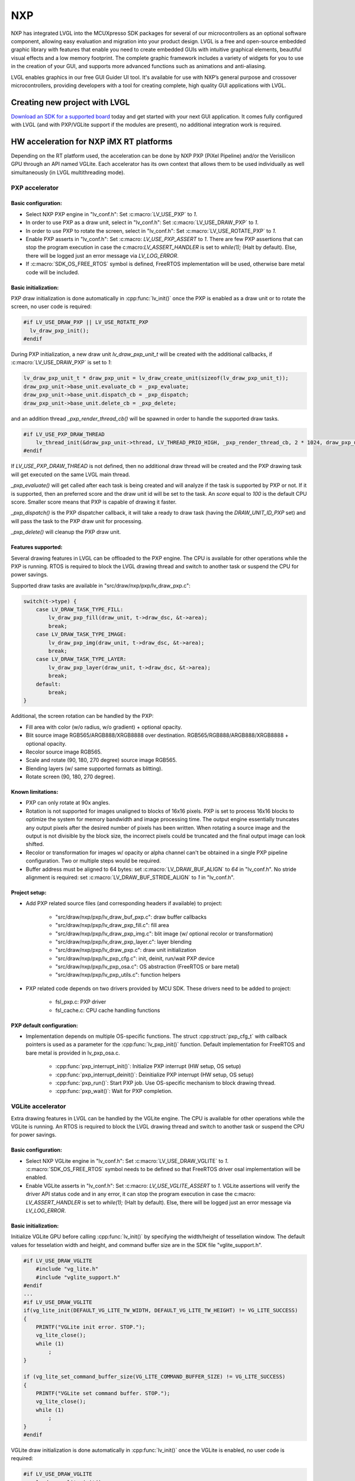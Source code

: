 ===
NXP
===

NXP has integrated LVGL into the MCUXpresso SDK packages for several of our
microcontrollers as an optional software component, allowing easy evaluation and
migration into your product design. LVGL is a free and open-source embedded
graphic library with features that enable you need to create embedded GUIs with
intuitive graphical elements, beautiful visual effects and a low memory
footprint. The complete graphic framework includes a variety of widgets for you
to use in the creation of your GUI, and supports more advanced functions such as
animations and anti-aliasing.

LVGL enables graphics in our free GUI Guider UI tool. It's available for use
with NXP’s general purpose and crossover microcontrollers, providing developers
with a tool for creating complete, high quality GUI applications with LVGL.

Creating new project with LVGL
------------------------------

`Download an SDK for a supported board <https://www.nxp.com/design/software/embedded-software/littlevgl-open-source-graphics-library:LITTLEVGL-OPEN-SOURCE-GRAPHICS-LIBRARY?&tid=vanLITTLEVGL-OPEN-SOURCE-GRAPHICS-LIBRARY>`__
today and get started with your next GUI application. It comes fully configured
with LVGL (and with PXP/VGLite support if the modules are present), no
additional integration work is required.

HW acceleration for NXP iMX RT platforms
----------------------------------------

Depending on the RT platform used, the acceleration can be done by NXP PXP
(PiXel Pipeline) and/or the Verisilicon GPU through an API named VGLite. Each
accelerator has its own context that allows them to be used individually as well
simultaneously (in LVGL multithreading mode).

PXP accelerator
~~~~~~~~~~~~~~~
Basic configuration:
^^^^^^^^^^^^^^^^^^^^

- Select NXP PXP engine in "lv_conf.h": Set :c:macro:`LV_USE_PXP` to `1`.
- In order to use PXP as a draw unit, select in "lv_conf.h": Set :c:macro:`LV_USE_DRAW_PXP` to `1`.
- In order to use PXP to rotate the screen, select in "lv_conf.h": Set :c:macro:`LV_USE_ROTATE_PXP` to `1`.
- Enable PXP asserts in "lv_conf.h": Set :c:macro: `LV_USE_PXP_ASSERT` to `1`.
  There are few PXP assertions that can stop the program execution in case the
  c:macro:`LV_ASSERT_HANDLER` is set to `while(1);` (Halt by default). Else,
  there will be logged just an error message via `LV_LOG_ERROR`.
- If :c:macro:`SDK_OS_FREE_RTOS` symbol is defined, FreeRTOS implementation
  will be used, otherwise bare metal code will be included.

Basic initialization:
^^^^^^^^^^^^^^^^^^^^^

PXP draw initialization is done automatically in :cpp:func:`lv_init()` once the
PXP is enabled as a draw unit or to rotate the screen, no user code is required:

.. code-block:: c

  #if LV_USE_DRAW_PXP || LV_USE_ROTATE_PXP
    lv_draw_pxp_init();
  #endif

During PXP initialization, a new draw unit `lv_draw_pxp_unit_t` will be created
with the additional callbacks, if :c:macro:`LV_USE_DRAW_PXP` is set to `1`:

.. code-block:: c

    lv_draw_pxp_unit_t * draw_pxp_unit = lv_draw_create_unit(sizeof(lv_draw_pxp_unit_t));
    draw_pxp_unit->base_unit.evaluate_cb = _pxp_evaluate;
    draw_pxp_unit->base_unit.dispatch_cb = _pxp_dispatch;
    draw_pxp_unit->base_unit.delete_cb = _pxp_delete;


and an addition thread `_pxp_render_thread_cb()` will be spawned in order to
handle the supported draw tasks.

.. code-block:: c

    #if LV_USE_PXP_DRAW_THREAD
        lv_thread_init(&draw_pxp_unit->thread, LV_THREAD_PRIO_HIGH, _pxp_render_thread_cb, 2 * 1024, draw_pxp_unit);
    #endif

If `LV_USE_PXP_DRAW_THREAD` is not defined, then no additional draw thread will be created
and the PXP drawing task will get executed on the same LVGL main thread.

`_pxp_evaluate()` will get called after each task is being created and will
analyze if the task is supported by PXP or not. If it is supported, then an
preferred score and the draw unit id will be set to the task. An `score` equal
to `100` is the default CPU score. Smaller score means that PXP is capable of
drawing it faster.

`_pxp_dispatch()` is the PXP dispatcher callback, it will take a ready to draw
task (having the `DRAW_UNIT_ID_PXP` set) and will pass the task to the PXP draw
unit for processing.

`_pxp_delete()` will cleanup the PXP draw unit.


Features supported:
^^^^^^^^^^^^^^^^^^^

Several drawing features in LVGL can be offloaded to the PXP engine. The CPU is
available for other operations while the PXP is running. RTOS is required to
block the LVGL drawing thread and switch to another task or suspend the CPU for
power savings.

Supported draw tasks are available in "src/draw/nxp/pxp/lv_draw_pxp.c":

.. code-block:: c

    switch(t->type) {
        case LV_DRAW_TASK_TYPE_FILL:
            lv_draw_pxp_fill(draw_unit, t->draw_dsc, &t->area);
            break;
        case LV_DRAW_TASK_TYPE_IMAGE:
            lv_draw_pxp_img(draw_unit, t->draw_dsc, &t->area);
            break;
        case LV_DRAW_TASK_TYPE_LAYER:
            lv_draw_pxp_layer(draw_unit, t->draw_dsc, &t->area);
            break;
        default:
            break;
    }

Additional, the screen rotation can be handled by the PXP:

.. code-block::c

  void lv_draw_pxp_rotate(const void * src_buf, void * dest_buf, int32_t src_width, int32_t src_height,
                          int32_t src_stride, int32_t dest_stride, lv_display_rotation_t rotation,
                          lv_color_format_t cf);

- Fill area with color (w/o radius, w/o gradient) + optional opacity.
- Blit source image RGB565/ARGB888/XRGB8888 over destination.
  RGB565/RGB888/ARGB888/XRGB8888 + optional opacity.
- Recolor source image RGB565.
- Scale and rotate (90, 180, 270 degree) source image RGB565.
- Blending layers (w/ same supported formats as blitting).
- Rotate screen (90, 180, 270 degree).


Known limitations:
^^^^^^^^^^^^^^^^^^

- PXP can only rotate at 90x angles.
- Rotation is not supported for images unaligned to blocks of 16x16 pixels. PXP
  is set to process 16x16 blocks to optimize the system for memory bandwidth and
  image processing time. The output engine essentially truncates any output
  pixels after the desired number of pixels has been written. When rotating a
  source image and the output is not divisible by the block size, the incorrect
  pixels could be truncated and the final output image can look shifted.
- Recolor or transformation for images w/ opacity or alpha channel can't be
  obtained in a single PXP pipeline configuration. Two or multiple steps would
  be required.
- Buffer address must be aligned to 64 bytes: set :c:macro:`LV_DRAW_BUF_ALIGN`
  to `64` in "lv_conf.h".
  No stride alignment is required: set :c:macro:`LV_DRAW_BUF_STRIDE_ALIGN` to
  `1` in "lv_conf.h".

Project setup:
^^^^^^^^^^^^^^

- Add PXP related source files (and corresponding headers if available) to
  project:

   - "src/draw/nxp/pxp/lv_draw_buf_pxp.c": draw buffer callbacks
   - "src/draw/nxp/pxp/lv_draw_pxp_fill.c": fill area
   - "src/draw/nxp/pxp/lv_draw_pxp_img.c": blit image (w/ optional recolor or
     transformation)
   - "src/draw/nxp/pxp/lv_draw_pxp_layer.c": layer blending
   - "src/draw/nxp/pxp/lv_draw_pxp.c": draw unit initialization
   - "src/draw/nxp/pxp/lv_pxp_cfg.c": init, deinit, run/wait PXP device
   - "src/draw/nxp/pxp/lv_pxp_osa.c": OS abstraction (FreeRTOS or bare metal)
   - "src/draw/nxp/pxp/lv_pxp_utils.c": function helpers

- PXP related code depends on two drivers provided by MCU SDK. These drivers
  need to be added to project:

   - fsl_pxp.c: PXP driver
   - fsl_cache.c: CPU cache handling functions


PXP default configuration:
^^^^^^^^^^^^^^^^^^^^^^^^^^

- Implementation depends on multiple OS-specific functions. The struct
  :cpp:struct:`pxp_cfg_t` with callback pointers is used as a parameter for the
  :cpp:func:`lv_pxp_init()` function. Default implementation for FreeRTOS and
  bare metal is provided in lv_pxp_osa.c.

   - :cpp:func:`pxp_interrupt_init()`: Initialize PXP interrupt (HW setup,
     OS setup)
   - :cpp:func:`pxp_interrupt_deinit()`: Deinitialize PXP interrupt (HW setup,
     OS setup)
   - :cpp:func:`pxp_run()`: Start PXP job. Use OS-specific mechanism to block
     drawing thread.
   - :cpp:func:`pxp_wait()`: Wait for PXP completion.


VGLite accelerator
~~~~~~~~~~~~~~~~~~

Extra drawing features in LVGL can be handled by the VGLite engine. The
CPU is available for other operations while the VGLite is running. An
RTOS is required to block the LVGL drawing thread and switch to another
task or suspend the CPU for power savings.


Basic configuration:
^^^^^^^^^^^^^^^^^^^^

- Select NXP VGLite engine in "lv_conf.h": Set :c:macro:`LV_USE_DRAW_VGLITE` to
  `1`. :c:macro:`SDK_OS_FREE_RTOS` symbol needs to be defined so that FreeRTOS
  driver osal implementation will be enabled.
- Enable VGLite asserts in "lv_conf.h": Set :c:macro: `LV_USE_VGLITE_ASSERT` to
  `1`.
  VGLite assertions will verify the driver API status code and in any error, it
  can stop the program execution in case the c:macro: `LV_ASSERT_HANDLER` is set
  to `while(1);` (Halt by default). Else, there will be logged just an error
  message via `LV_LOG_ERROR`.

Basic initialization:
^^^^^^^^^^^^^^^^^^^^^

Initialize VGLite GPU before calling :cpp:func:`lv_init()` by specifying the
width/height of tessellation window. The default values for tesselation width
and height, and command buffer size are in the SDK file "vglite_support.h".

.. code-block:: c

    #if LV_USE_DRAW_VGLITE
        #include "vg_lite.h"
        #include "vglite_support.h"
    #endif
    ...
    #if LV_USE_DRAW_VGLITE
    if(vg_lite_init(DEFAULT_VG_LITE_TW_WIDTH, DEFAULT_VG_LITE_TW_HEIGHT) != VG_LITE_SUCCESS)
    {
        PRINTF("VGLite init error. STOP.");
        vg_lite_close();
        while (1)
            ;
    }

    if (vg_lite_set_command_buffer_size(VG_LITE_COMMAND_BUFFER_SIZE) != VG_LITE_SUCCESS)
    {
        PRINTF("VGLite set command buffer. STOP.");
        vg_lite_close();
        while (1)
            ;
    }
    #endif

VGLite draw initialization is done automatically in :cpp:func:`lv_init()` once
the VGLite is enabled, no user code is required:

.. code-block:: c

    #if LV_USE_DRAW_VGLITE
        lv_draw_vglite_init();
    #endif

During VGLite initialization, a new draw unit `lv_draw_vglite_unit_t` will be
created with the additional callbacks:

.. code-block:: c

    lv_draw_vglite_unit_t * draw_vglite_unit = lv_draw_create_unit(sizeof(lv_draw_vglite_unit_t));
    draw_vglite_unit->base_unit.evaluate_cb = _vglite_evaluate;
    draw_vglite_unit->base_unit.dispatch_cb = _vglite_dispatch;
    draw_vglite_unit->base_unit.delete_cb = _vglite_delete;

and an addition thread `_vglite_render_thread_cb()` will be spawned in order to
handle the supported draw tasks.

.. code-block:: c

    #if LV_USE_VGLITE_DRAW_THREAD
        lv_thread_init(&draw_vglite_unit->thread, LV_THREAD_PRIO_HIGH, _vglite_render_thread_cb, 2 * 1024, draw_vglite_unit);
    #endif

If `LV_USE_VGLITE_DRAW_THREAD` is not defined, then no additional draw thread will be created
and the VGLite drawing task will get executed on the same LVGL main thread.

`_vglite_evaluate()` will get called after each task is being created and will
analyze if the task is supported by VGLite or not. If it is supported, then an
preferred score and the draw unit id will be set to the task. An `score` equal
to `100` is the default CPU score. Smaller score means that VGLite is capable of
drawing it faster.

`_vglite_dispatch()` is the VGLite dispatcher callback, it will take a ready to
draw task (having the `DRAW_UNIT_ID_VGLITE` set) and will pass the task to the
VGLite draw unit for processing.

`_vglite_delete()` will cleanup the VGLite draw unit.


Advanced configuration:
^^^^^^^^^^^^^^^^^^^^^^^

- Enable VGLite blit split in "lv_conf.h":
  Set :c:macro: `LV_USE_VGLITE_BLIT_SPLIT` to `1`.
  Enabling the blit split workaround will mitigate any quality degradation issue
  on screen's dimension > 352 pixels.

  .. code-block:: c

      #define VGLITE_BLIT_SPLIT_THR 352

- By default, the blit split threshold is set to 352. Blits with width or height
  higher than this value will be done in multiple steps. Value must be multiple
  of stride alignment in px. For most color formats, the alignment is 16px
  (except the index formats). Transformation will not be supported once with
  the blit split.

- Enable VGLite draw task synchronously in "lv_conf.h":
  Set :c:macro: `LV_USE_VGLITE_DRAW_ASYNC` to `1`.
  Multiple draw tasks can be queued and flushed them once to the GPU based on
  the GPU idle status. If GPU is busy, the task will be queued, and the VGLite
  dispatcher will ask for a new available task. If GPU is idle, the queue with
  any pending tasks will be flushed to the GPU. The completion status of draw
  task will be sent to the main LVGL thread asynchronously.

Features supported:
^^^^^^^^^^^^^^^^^^^

Several drawing features in LVGL can be offloaded to the VGLite engine. The CPU
is available for other operations while the GPU is running. RTOS is required to
block the LVGL drawing thread and switch to another task or suspend the CPU for
power savings.

Supported draw tasks are available in "src/draw/nxp/pxp/lv_draw_vglite.c":

.. code-block:: c

    switch(t->type) {
        case LV_DRAW_TASK_TYPE_LABEL:
            lv_draw_vglite_label(draw_unit, t->draw_dsc, &t->area);
            break;
        case LV_DRAW_TASK_TYPE_FILL:
            lv_draw_vglite_fill(draw_unit, t->draw_dsc, &t->area);
            break;
        case LV_DRAW_TASK_TYPE_BORDER:
            lv_draw_vglite_border(draw_unit, t->draw_dsc, &t->area);
            break;
        case LV_DRAW_TASK_TYPE_IMAGE:
            lv_draw_vglite_img(draw_unit, t->draw_dsc, &t->area);
            break;
        case LV_DRAW_TASK_TYPE_ARC:
            lv_draw_vglite_arc(draw_unit, t->draw_dsc, &t->area);
            break;
        case LV_DRAW_TASK_TYPE_LINE:
            lv_draw_vglite_line(draw_unit, t->draw_dsc);
            break;
        case LV_DRAW_TASK_TYPE_LAYER:
            lv_draw_vglite_layer(draw_unit, t->draw_dsc, &t->area);
            break;
        case LV_DRAW_TASK_TYPE_TRIANGLE:
            lv_draw_vglite_triangle(draw_unit, t->draw_dsc);
            break;
        default:
            break;
    }


All the below operation can be done in addition with optional opacity.

- Fill area with color (w/ radius or gradient).
- Blit source image (any format from ``_vglite_src_cf_supported()``) over
  destination (any format from ``_vglite_dest_cf_supported()``).
- Recolor source image.
- Scale and rotate (any decimal degree) source image.
- Blending layers (w/ same supported formats as blitting).
- Draw letters (blit bitmap letters / raster font).
- Draw full borders (LV_BORDER_SIDE_FULL).
- Draw arcs (w/ rounded edges).
- Draw lines (w/ dash or rounded edges).
- Draw triangles with color (w/ gradient).


Known limitations:
^^^^^^^^^^^^^^^^^^

- Source image alignment: The byte alignment requirement for a pixel depends on
  the specific pixel format. Both buffer address and buffer stride must be
  aligned. As general rule, the alignment is set to 16 pixels. This makes the
  buffer address alignment to be 32 bytes for RGB565 and 64 bytes for ARGB8888.
- For pixel engine (PE) destination, the alignment should be 64 bytes for all
  tiled (4x4) buffer layouts. The pixel engine has no additional alignment
  requirement for linear buffer layouts (:c:macro:`VG_LITE_LINEAR`).


Project setup:
^^^^^^^^^^^^^^

- Add VGLite related source files (and corresponding headers if available) to
  project:

   - "src/draw/nxp/vglite/lv_draw_buf_vglite.c": draw buffer callbacks
   - "src/draw/nxp/vglite/lv_draw_vglite_arc.c": draw arc
   - "src/draw/nxp/vglite/lv_draw_vglite_border.c": draw border
   - "src/draw/nxp/vglite/lv_draw_vglite_fill.c": fill area
   - "src/draw/nxp/vglite/lv_draw_vglite_img.c": blit image (w/ optional recolor or transformation)
   - "src/draw/nxp/vglite/lv_draw_vglite_label.c": draw label
   - "src/draw/nxp/vglite/lv_draw_vglite_layer.c": layer blending
   - "src/draw/nxp/vglite/lv_draw_vglite_line.c": draw line
   - "src/draw/nxp/vglite/lv_draw_vglite_triangle.c": draw triangle
   - "src/draw/nxp/vglite/lv_draw_vglite.c": draw unit initialization
   - "src/draw/nxp/vglite/lv_vglite_buf.c": init/get vglite buffer
   - "src/draw/nxp/vglite/lv_vglite_matrix.c": set vglite matrix
   - "src/draw/nxp/vglite/lv_vglite_path.c": create vglite path data
   - "src/draw/nxp/vglite/lv_vglite_utils.c": function helpers
